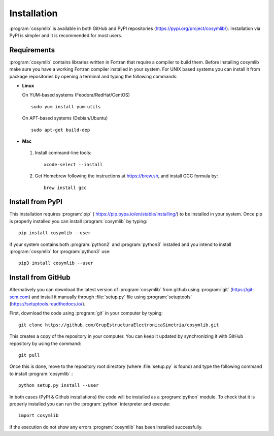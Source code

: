 .. highlight:: rst

Installation
============

:program:`cosymlib` is available in both GitHub and PyPI repositories (https://pypi.org/project/cosymlib/).
Installation via PyPI is simpler and it is recommended for most users.

Requirements
____________
:program:`cosymlib` contains libraries written in Fortran that require a compiler to build them.
Before installing cosymlib make sure you have a working Fortran compiler installed in your system.
For UNIX based systems you can install it from package repositories by opening a terminal and typing
the following commands:

- **Linux**

  On YUM-based systems (Feodora/RedHat/CentOS) ::

    sudo yum install yum-utils

  On APT-based systems (Debian/Ubuntu) ::

    sudo apt-get build-dep

- **Mac**

 1. Install command-line tools: ::

     xcode-select --install

 2. Get Homebrew following the instructions at https://brew.sh, and install GCC formula by: ::

     brew install gcc

Install from PyPI
_________________

This installation requires :program:`pip`  ( https://pip.pypa.io/en/stable/installing/) to be installed
in your system. Once pip is properly installed you can install :program:`cosymlib` by typing: ::

    pip install cosymlib --user

if your system contains both :program:`python2` and :program:`python3` installed and you intend to install :program:`cosymlib`
for :program:`python3` use: ::

    pip3 install cosymlib --user

Install from GitHub
___________________

Alternatively you can download the latest version of :program:`cosymlib` from github using :program:`git` (https://git-scm.com)
and install it manually through :file:`setup.py` file using :program:`setuptools` (https://setuptools.readthedocs.io/).

First, download the code using :program:`git` in your computer by typing: ::

    git clone https://github.com/GrupEstructuraElectronicaSimetria/cosymlib.git

This creates a copy of the repository in your computer. You can keep it updated by synchronizing it
with GitHub repository by using the command: ::

    git pull

Once this is done, move to the repository root directory (where :file:`setup.py` is found) and type the
following command to install :program:`cosymlib` : ::

    python setup.py install --user

In both cases (PyPI & Github installations) the code will be installed as a :program:`python` module. To check that it is properly
installed you can run the :program:`python` interpreter and execute: ::

   import cosymlib

if the execution do not show any errors :program:`cosymlib` has been installed successfully.
